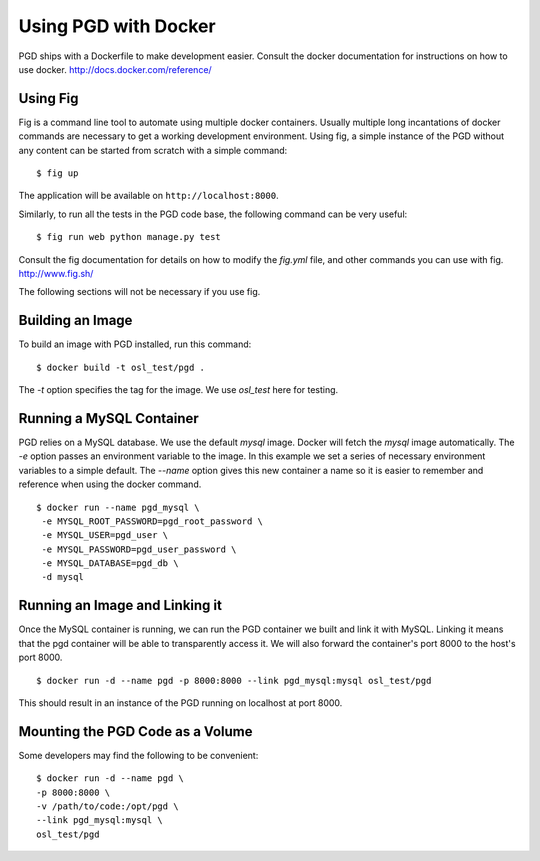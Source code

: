 *********************
Using PGD with Docker
*********************

PGD ships with a Dockerfile to make development easier.
Consult the docker documentation for instructions on how to use docker.
http://docs.docker.com/reference/


Using Fig
---------

Fig is a command line tool to automate using multiple docker
containers.  Usually multiple long incantations of docker commands are
necessary to get a working development environment. Using fig, a
simple instance of the PGD without any content can be started from
scratch with a simple command:

::

   $ fig up

The application will be available on ``http://localhost:8000``.

Similarly, to run all the tests in the PGD code base, the following
command can be very useful:

::

   $ fig run web python manage.py test

Consult the fig documentation for details on how to modify the `fig.yml` file,
and other commands you can use with fig.
http://www.fig.sh/
   
The following sections will not be necessary if you use fig.

Building an Image
-----------------

To build an image with PGD installed, run this command:

::

   $ docker build -t osl_test/pgd .

The `-t` option specifies the tag for the image. We use `osl_test` here for
testing.

Running a MySQL Container
-------------------------

PGD relies on a MySQL database. We use the default `mysql` image. Docker will
fetch the `mysql` image automatically.
The `-e` option passes an environment variable to the image. In this example we
set a series of necessary environment variables to a simple default.
The `--name` option gives this new container a name so it is easier to remember
and reference when using the docker command.

::

   $ docker run --name pgd_mysql \
    -e MYSQL_ROOT_PASSWORD=pgd_root_password \
    -e MYSQL_USER=pgd_user \
    -e MYSQL_PASSWORD=pgd_user_password \
    -e MYSQL_DATABASE=pgd_db \
    -d mysql

Running an Image and Linking it
-------------------------------

Once the MySQL container is running, we can run the PGD container we built and
link it with MySQL. Linking it means that the pgd container will be able to
transparently access it. We will also forward the container's port
8000 to the host's port 8000.

::

    $ docker run -d --name pgd -p 8000:8000 --link pgd_mysql:mysql osl_test/pgd

This should result in an instance of the PGD running on localhost at port 8000.
       
Mounting the PGD Code as a Volume
---------------------------------

Some developers may find the following to be convenient:

::

    $ docker run -d --name pgd \
    -p 8000:8000 \
    -v /path/to/code:/opt/pgd \
    --link pgd_mysql:mysql \
    osl_test/pgd

